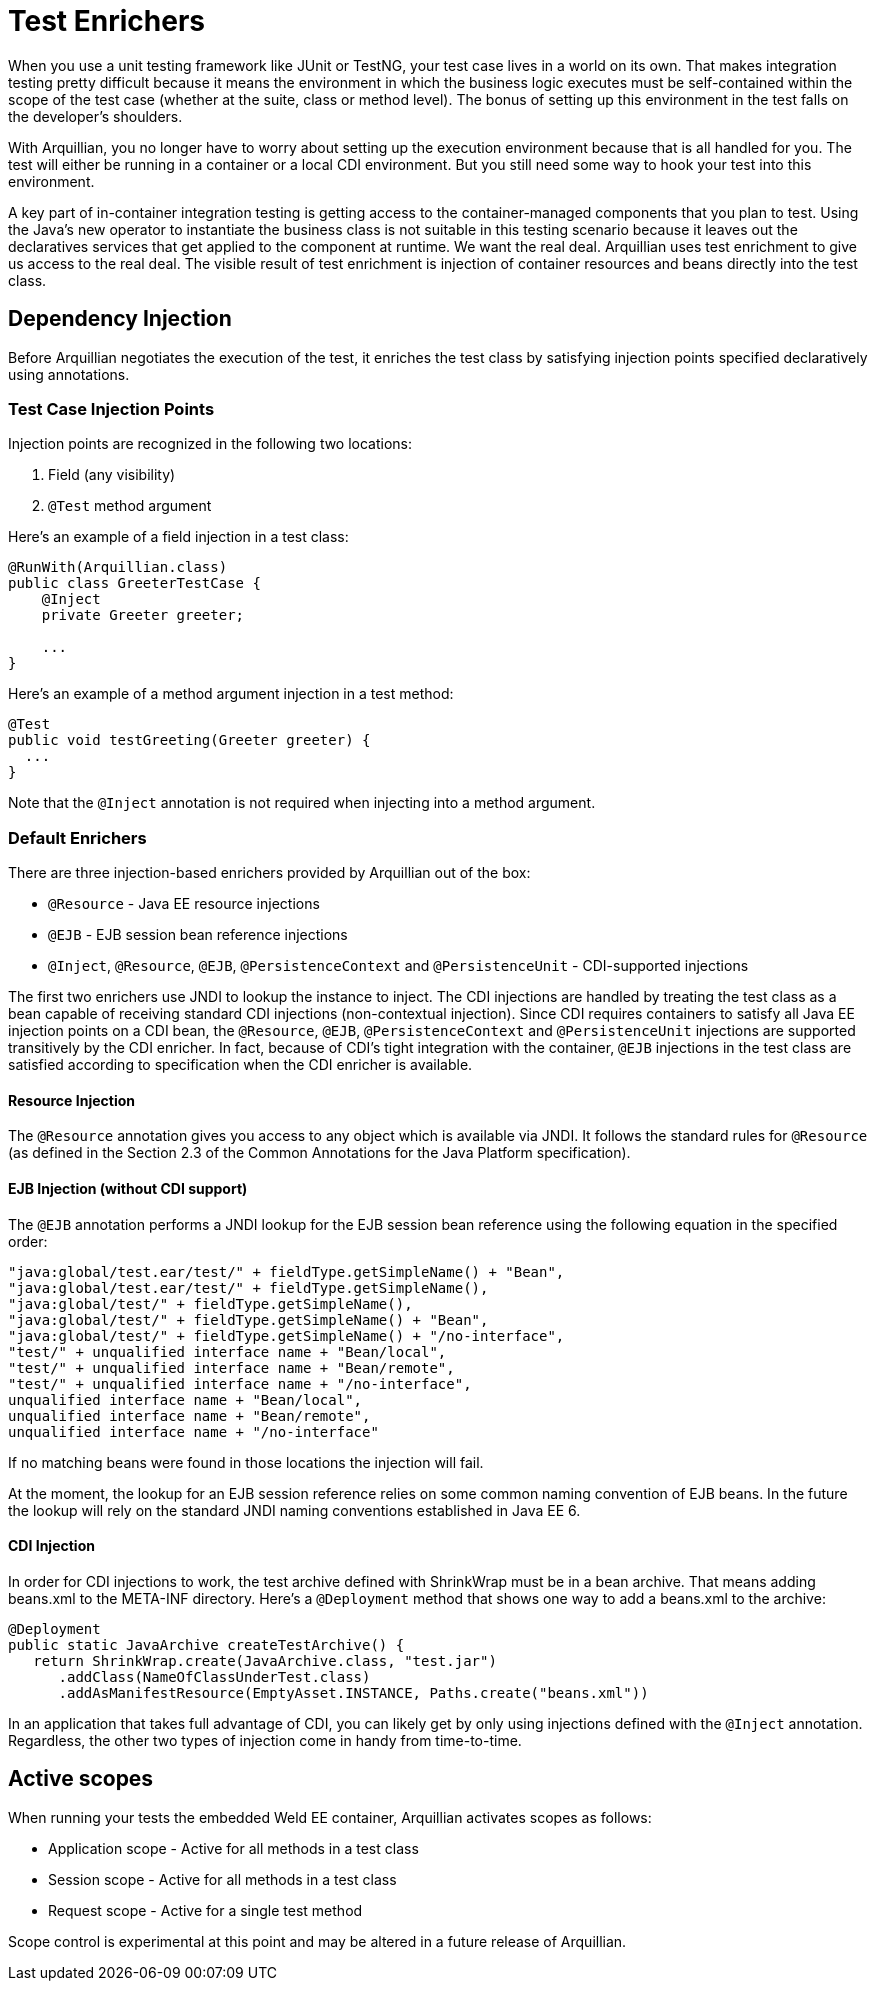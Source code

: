 ifdef::env-github,env-browser[]
:tip-caption: :bulb:
:note-caption: :information_source:
:important-caption: :heavy_exclamation_mark:
:caution-caption: :fire:
:warning-caption: :warning:
:outfilesuffix: .adoc
endif::[]

= Test Enrichers
:icons: font

When you use a unit testing framework like JUnit or TestNG, your test
case lives in a world on its own. That makes integration testing pretty
difficult because it means the environment in which the business logic
executes must be self-contained within the scope of the test case
(whether at the suite, class or method level). The bonus of setting up
this environment in the test falls on the developer's shoulders.

With Arquillian, you no longer have to worry about setting up the
execution environment because that is all handled for you. The test will
either be running in a container or a local CDI environment. But you
still need some way to hook your test into this environment.

A key part of in-container integration testing is getting access to the
container-managed components that you plan to test. Using the Java's new
operator to instantiate the business class is not suitable in this
testing scenario because it leaves out the declaratives services that
get applied to the component at runtime. We want the real deal.
Arquillian uses test enrichment to give us access to the real deal. The
visible result of test enrichment is injection of container resources
and beans directly into the test class.

== Dependency Injection

Before Arquillian negotiates the execution of the test, it enriches the
test class by satisfying injection points specified declaratively using
annotations.

=== Test Case Injection Points

Injection points are recognized in the following two locations:

1.  Field (any visibility)
2.  `@Test` method argument

Here's an example of a field injection in a test class:

[source,java]
----
@RunWith(Arquillian.class)
public class GreeterTestCase {
    @Inject
    private Greeter greeter;

    ...
}
----

Here's an example of a method argument injection in a test method:

[source,java]
----
@Test
public void testGreeting(Greeter greeter) {
  ...
}
----

Note that the `@Inject` annotation is not required when injecting into a
method argument.

=== Default Enrichers

There are three injection-based enrichers provided by Arquillian out of
the box:

* `@Resource` - Java EE resource injections
* `@EJB` - EJB session bean reference injections
* `@Inject`, `@Resource`, `@EJB`, `@PersistenceContext` and
`@PersistenceUnit` - CDI-supported injections

The first two enrichers use JNDI to lookup the instance to inject. The
CDI injections are handled by treating the test class as a bean capable
of receiving standard CDI injections (non-contextual injection). Since
CDI requires containers to satisfy all Java EE injection points on a CDI
bean, the `@Resource`, `@EJB`, `@PersistenceContext` and
`@PersistenceUnit` injections are supported transitively by the CDI
enricher. In fact, because of CDI's tight integration with the
container, `@EJB` injections in the test class are satisfied according
to specification when the CDI enricher is available.

==== Resource Injection

The `@Resource` annotation gives you access to any object which is
available via JNDI. It follows the standard rules for `@Resource` (as
defined in the Section 2.3 of the Common Annotations for the Java
Platform specification).

==== EJB Injection (without CDI support)

The `@EJB` annotation performs a JNDI lookup for the EJB session bean
reference using the following equation in the specified order:

[source,java]
----
"java:global/test.ear/test/" + fieldType.getSimpleName() + "Bean",
"java:global/test.ear/test/" + fieldType.getSimpleName(),
"java:global/test/" + fieldType.getSimpleName(),
"java:global/test/" + fieldType.getSimpleName() + "Bean",
"java:global/test/" + fieldType.getSimpleName() + "/no-interface",
"test/" + unqualified interface name + "Bean/local",
"test/" + unqualified interface name + "Bean/remote",
"test/" + unqualified interface name + "/no-interface",
unqualified interface name + "Bean/local",
unqualified interface name + "Bean/remote",
unqualified interface name + "/no-interface"
----

If no matching beans were found in those locations the injection will
fail.

At the moment, the lookup for an EJB session reference relies on some
common naming convention of EJB beans. In the future the lookup will
rely on the standard JNDI naming conventions established in Java EE 6.

==== CDI Injection

In order for CDI injections to work, the test archive defined with
ShrinkWrap must be in a bean archive. That means adding beans.xml to the
META-INF directory. Here's a `@Deployment` method that shows one way to
add a beans.xml to the archive:

[source,java]
----
@Deployment
public static JavaArchive createTestArchive() {
   return ShrinkWrap.create(JavaArchive.class, "test.jar")
      .addClass(NameOfClassUnderTest.class)
      .addAsManifestResource(EmptyAsset.INSTANCE, Paths.create("beans.xml"))
----

In an application that takes full advantage of CDI, you can likely get
by only using injections defined with the `@Inject` annotation.
Regardless, the other two types of injection come in handy from
time-to-time.

== Active scopes

When running your tests the embedded Weld EE container, Arquillian
activates scopes as follows:

* Application scope - Active for all methods in a test class
* Session scope - Active for all methods in a test class
* Request scope - Active for a single test method

Scope control is experimental at this point and may be altered in a
future release of Arquillian.
